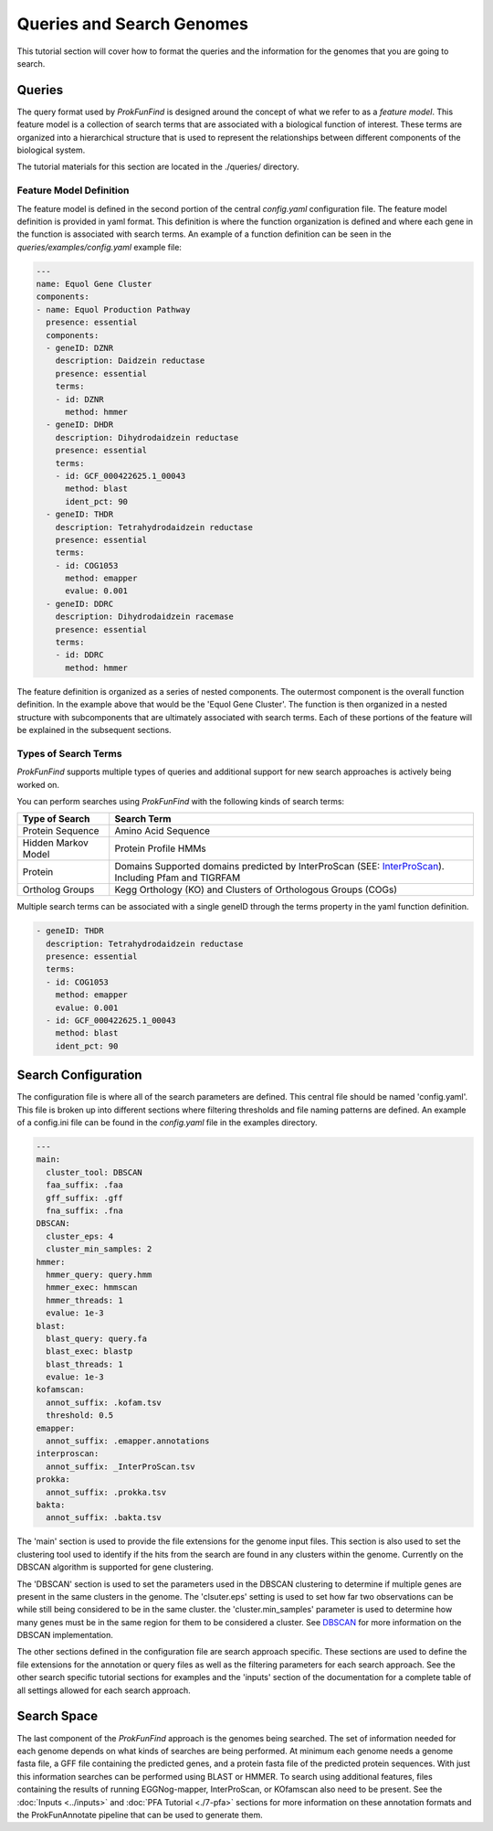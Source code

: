 **************************
Queries and Search Genomes
**************************

This tutorial section will cover how to format the queries and the
information for the genomes that you are going to search.

Queries
#######

The query format used by *ProkFunFind* is designed around the concept of what we
refer to as a *feature model*. This feature model is a collection of search
terms that are associated with a biological function of interest. These terms
are organized into a hierarchical structure that is used to represent the
relationships between different components of the biological system.

The tutorial materials for this section are located in the
./queries/ directory.

.. image:: ./figures/Function-based-searches.png
   :width: 600

Feature Model Definition
**************************
The feature model is defined in the second portion of the central `config.yaml`
configuration file. The feature model definition is provided in yaml format. This
definition is where the function organization is defined and where each gene
in the function is associated with search terms. An example of a function
definition can be seen in the `queries/examples/config.yaml` example file:

.. code-block::

  ---
  name: Equol Gene Cluster
  components:
  - name: Equol Production Pathway
    presence: essential
    components:
    - geneID: DZNR
      description: Daidzein reductase
      presence: essential
      terms:
      - id: DZNR
        method: hmmer
    - geneID: DHDR
      description: Dihydrodaidzein reductase
      presence: essential
      terms:
      - id: GCF_000422625.1_00043
        method: blast
        ident_pct: 90
    - geneID: THDR
      description: Tetrahydrodaidzein reductase
      presence: essential
      terms:
      - id: COG1053
        method: emapper
        evalue: 0.001
    - geneID: DDRC
      description: Dihydrodaidzein racemase
      presence: essential
      terms:
      - id: DDRC
        method: hmmer

The feature definition is organized as a series of nested components. The outermost
component is the overall function definition. In the example above that would
be the 'Equol Gene Cluster'. The function is then organized in a nested structure
with subcomponents that are ultimately associated with search terms. Each of these
portions of the feature will be explained in the subsequent sections.


Types of Search Terms
**********************
*ProkFunFind* supports multiple types of queries and additional support for new search approaches is actively being worked on.

You can perform searches using *ProkFunFind* with the following kinds of
search terms:

=====================   ========================================================
Type of Search          Search Term
=====================   ========================================================
Protein Sequence        Amino Acid Sequence
---------------------   --------------------------------------------------------
Hidden Markov Model     Protein Profile HMMs
---------------------   --------------------------------------------------------
Protein                 Domains Supported domains predicted by InterProScan
                        (SEE: `InterProScan`_). Including Pfam and TIGRFAM
---------------------   --------------------------------------------------------
Ortholog Groups         Kegg Orthology (KO) and Clusters of
                        Orthologous Groups (COGs)
=====================   ========================================================

.. _InterProScan: https://interproscan-docs.readthedocs.io/en/latest/HowToRun.html#included-analyses

Multiple search terms can be associated with a single geneID through the terms
property in the yaml function definition.

.. code-block::

  - geneID: THDR
    description: Tetrahydrodaidzein reductase
    presence: essential
    terms:
    - id: COG1053
      method: emapper
      evalue: 0.001
    - id: GCF_000422625.1_00043
      method: blast
      ident_pct: 90



Search Configuration
####################
The configuration file is where all of the search parameters are defined. This
central file should be named 'config.yaml'. This file is broken up into different
sections where filtering thresholds and file naming patterns are defined. An
example of a config.ini file can be found in the `config.yaml` file in the examples
directory.

.. code-block::

    ---
    main:
      cluster_tool: DBSCAN
      faa_suffix: .faa
      gff_suffix: .gff
      fna_suffix: .fna
    DBSCAN:
      cluster_eps: 4
      cluster_min_samples: 2
    hmmer:
      hmmer_query: query.hmm
      hmmer_exec: hmmscan
      hmmer_threads: 1
      evalue: 1e-3
    blast:
      blast_query: query.fa
      blast_exec: blastp
      blast_threads: 1
      evalue: 1e-3
    kofamscan:
      annot_suffix: .kofam.tsv
      threshold: 0.5
    emapper:
      annot_suffix: .emapper.annotations
    interproscan:
      annot_suffix: _InterProScan.tsv
    prokka:
      annot_suffix: .prokka.tsv
    bakta:
      annot_suffix: .bakta.tsv


The 'main' section is used to provide the file extensions for the genome
input files. This section is also used to set
the clustering tool used to identify if the hits from the search are found in
any clusters within the genome. Currently on the DBSCAN algorithm is supported
for gene clustering.

The 'DBSCAN' section is used to set the parameters used in the DBSCAN clustering
to determine if multiple genes are present in the same clusters in the genome.
The 'clsuter.eps' setting is used to set how far two observations can be while
still being considered to be in the same cluster. the 'cluster.min_samples'
parameter is used to determine how many genes must be in the same region for
them to be considered a cluster. See
`DBSCAN <https://scikit-learn.org/stable/modules/generated/sklearn.cluster.DBSCAN.html>`_
for more information on the DBSCAN implementation.

The other sections defined in the configuration file are search approach
specific. These sections are used to define the file extensions for the
annotation or query files as well as the filtering parameters for each search
approach. See the other search specific tutorial sections for examples and the
'inputs' section of the documentation for a complete table of all settings
allowed for each search approach.


Search Space
##############
The last component of the `ProkFunFind` approach is the genomes being searched.
The set of information needed for each genome depends on what kinds of searches
are being performed. At minimum each genome needs a genome fasta file, a GFF
file containing the predicted genes, and a protein fasta file of the predicted
protein sequences. With just this information searches can be performed using
BLAST or HMMER. To search using additional features, files containing the results
of running EGGNog-mapper, InterProScan, or KOfamscan also need to be present. See
the :doc:`Inputs <../inputs>` and :doc:`PFA Tutorial <./7-pfa>` sections for more information on these
annotation formats and the ProkFunAnnotate pipeline that can be used to generate
them.
